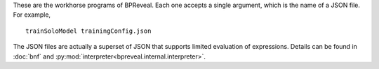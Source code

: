 These are the workhorse programs of BPReveal.
Each one accepts a single argument, which is the name of a JSON file. For example,

.. highlight:: none

::

   trainSoloModel trainingConfig.json

The JSON files are actually a superset of JSON that supports limited evaluation
of expressions. Details can be found in :doc:`bnf` and
:py:mod:`interpreter<bpreveal.internal.interpreter>`.


..
    Copyright 2022, 2023, 2024 Charles McAnany. This file is part of BPReveal. BPReveal is free software: You can redistribute it and/or modify it under the terms of the GNU General Public License as published by the Free Software Foundation, either version 2 of the License, or (at your option) any later version. BPReveal is distributed in the hope that it will be useful, but WITHOUT ANY WARRANTY; without even the implied warranty of MERCHANTABILITY or FITNESS FOR A PARTICULAR PURPOSE. See the GNU General Public License for more details. You should have received a copy of the GNU General Public License along with BPReveal. If not, see <https://www.gnu.org/licenses/>.
